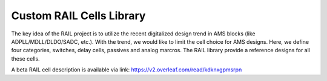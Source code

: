 =========================
Custom RAIL Cells Library
=========================

The key idea of the RAIL project is to utilize the recent digitalized design trend in AMS blocks
(like ADPLL/MDLL/DLDO/SADC, etc.).
With the trend, we would like to limit the cell choice for AMS designs.
Here, we define four categories, switches, delay cells, passives and analog marcros.
The RAIL library provide a reference designs for all these cells.

A beta RAIL cell description is available via link:
https://v2.overleaf.com/read/kdknxgpmsrpn
